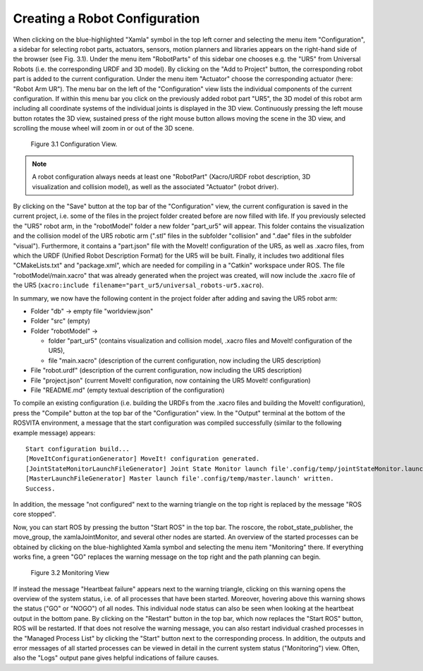 .. _robot-config-label:

********************************
Creating a Robot Configuration
********************************

When clicking on the blue-highlighted "Xamla" symbol in the top left corner and selecting the menu item "Configuration", 
a sidebar for selecting robot parts, actuators, sensors, motion planners and libraries appears on the right-hand side of 
the browser (see Fig. 3.1). 
Under the menu item "RobotParts" of this sidebar one chooses e.g. the "UR5" from Universal Robots (i.e. the corresponding URDF and 3D model). 
By clicking on the "Add to Project" button, the corresponding robot part is added to the current configuration.
Under the menu item "Actuator" choose the corresponding actuator (here: "Robot Arm UR").
The menu bar on the left of the "Configuration" view lists the individual components of the current configuration. 
If within this menu bar you click on the previously added robot part "UR5", 
the 3D model of this robot arm including all coordinate systems of the individual joints is displayed in the 3D view. 
Continuously pressing the left mouse button rotates the 3D view, sustained press of the right mouse button allows 
moving the scene in the 3D view, and scrolling the mouse wheel will zoom in or out of the 3D scene.

.. figure:: images/Configuration_View.png

   Figure 3.1  Configuration View.

.. note:: A robot configuration always needs at least one "RobotPart" (Xacro/URDF robot description, 3D visualization and collision model), as well as the associated "Actuator" (robot driver).

By clicking on the "Save" button at the top bar of the "Configuration" view, the current configuration is saved 
in the current project, i.e. some of the files in the project folder created before are now filled with life.
If you previously selected the "UR5" robot arm, in the "robotModel" folder a new folder 
"part_ur5" will appear. This folder contains the visualization and the collision model of the UR5 robotic arm 
(".stl" files in the subfolder "collision" and ".dae" files in the subfolder "visual"). 
Furthermore, it contains a "part.json" file with the MoveIt! configuration of the UR5, as well as .xacro files, 
from which the URDF (Unified Robot Description Format) for the UR5 will be built. 
Finally, it includes two additional files "CMakeLists.txt" and "package.xml", 
which are needed for compiling in a "Catkin" workspace under ROS. 
The file "robotModel/main.xacro" that was already generated when the project was created, 
will now include the .xacro file of the UR5 (``xacro:include filename="part_ur5/universal_robots-ur5.xacro``).

In summary, we now have the following content in the project folder after adding and saving the UR5 robot arm:

* Folder "db" -> empty file "worldview.json"
* Folder "src" (empty)
* Folder "robotModel" ->

  * folder "part_ur5" (contains visualization and collision model, .xacro files and MoveIt! configuration of the UR5), 
  * file "main.xacro" (description of the current configuration, now including the UR5 description)

* File "robot.urdf" (description of the current configuration, now including the UR5 description)
* File "project.json" (current MoveIt! configuration, now containing the UR5 MoveIt! configuration)
* File "README.md" (empty textual description of the configuration)

To compile an existing configuration
(i.e. building the URDFs from the .xacro files and building the MoveIt! configuration),
press the "Compile" button at the top bar of the "Configuration" view.
In the "Output" terminal at the bottom of the ROSVITA environment, a message that the start configuration 
was compiled successfully (similar to the following example message) appears::

   Start configuration build...
   [MoveItConfigurationGenerator] MoveIt! configuration generated.
   [JointStateMonitorLaunchFileGenerator] Joint State Monitor launch file'.config/temp/jointStateMonitor.launch' written.
   [MasterLaunchFileGenerator] Master launch file'.config/temp/master.launch' written.
   Success.

In addition, the message "not configured" next to the warning triangle on the top right is replaced by the
message "ROS core stopped".

Now, you can start ROS by pressing the button "Start ROS" in the top bar.
The roscore, the robot_state_publisher, the move_group, the xamlaJointMonitor, and several other nodes are started.
An overview of the started processes can be obtained by clicking on the blue-highlighted Xamla symbol 
and selecting the menu item "Monitoring" there. If everything works fine, a green "GO" replaces the warning message
on the top right and the path planning can begin.

.. figure:: images/Monitoring_View.png

   Figure 3.2  Monitoring View

If instead the message "Heartbeat failure" appears next to the warning triangle,
clicking on this warning opens the overview of the system status, i.e. of all processes that have been started.
Moreover, hovering above this warning shows the status ("GO" or "NOGO") of all nodes. This individual node status can also be seen when looking at the heartbeat output in the bottom pane.  
By clicking on the "Restart" button in the top bar, which now replaces the "Start ROS" button, ROS will be restarted. 
If that does not resolve the warning message, you can also restart individual crashed processes in the 
"Managed Process List" by clicking the "Start" button next to the corresponding process. 
In addition, the outputs and error messages of all started processes can be viewed in detail in the current system status
("Monitoring") view. Often, also the "Logs" output pane gives helpful indications of failure causes.

